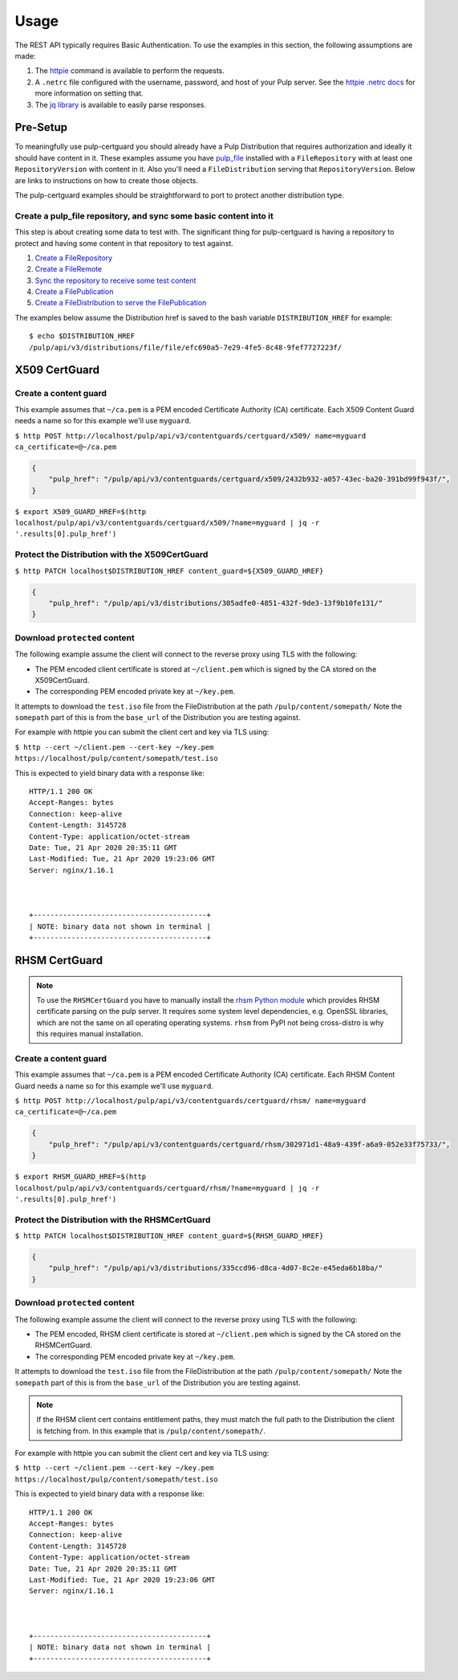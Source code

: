 Usage
=====


The REST API typically requires Basic Authentication. To use the examples in this section, the
following assumptions are made:

1. The `httpie <https://httpie.org/doc>`_ command is available to perform the requests.

2. A ``.netrc`` file configured with the username, password, and host of your Pulp server. See the
   `httpie .netrc docs <https://httpie.org/doc#netrc>`_ for more information on setting that.

3. The `jq library <https://stedolan.github.io/jq/>`_ is available to easily parse responses.


Pre-Setup
---------

To meaningfully use pulp-certguard you should already have a Pulp Distribution that requires
authorization and ideally it should have content in it. These examples assume you have `pulp_file
<https://docs.pulpproject.org/pulp_file/>`_ installed with a ``FileRepository`` with at least
one ``RepositoryVersion`` with content in it. Also you'll need a ``FileDistribution`` serving that
``RepositoryVersion``. Below are links to instructions on how to create those objects.

The pulp-certguard examples should be straightforward to port to protect another distribution type.


Create a pulp_file repository, and sync some basic content into it
~~~~~~~~~~~~~~~~~~~~~~~~~~~~~~~~~~~~~~~~~~~~~~~~~~~~~~~~~~~~~~~~~~

This step is about creating some data to test with. The significant thing for pulp-certguard is
having a repository to protect and having some content in that repository to test against.

1. `Create a FileRepository <https://docs.pulpproject.org/pulp_file/workflows/sync.html#create-a-repository-foo>`_
2. `Create a FileRemote <https://docs.pulpproject.org/pulp_file/workflows/sync.html#create-a-new-remote-bar>`_
3. `Sync the repository to receive some test content <https://docs.pulpproject.org/pulp_file/workflows/sync.html#sync-repository-foo-using-remote-bar>`_
4. `Create a FilePublication <https://docs.pulpproject.org/pulp_file/workflows/publish-host.html#create-a-publication>`_
5. `Create a FileDistribution to serve the FilePublication <https://docs.pulpproject.org/pulp_file/workflows/publish-host.html#create-a-distribution-for-the-publication>`_

The examples below assume the Distribution href is saved to the bash variable ``DISTRIBUTION_HREF``
for example::

    $ echo $DISTRIBUTION_HREF
    /pulp/api/v3/distributions/file/file/efc690a5-7e29-4fe5-8c48-9fef7727223f/


X509 CertGuard
--------------

Create a content guard
~~~~~~~~~~~~~~~~~~~~~~

This example assumes that ``~/ca.pem`` is a PEM encoded Certificate Authority (CA) certificate. Each
X509 Content Guard needs a name so for this example we'll use ``myguard``.

``$ http POST http://localhost/pulp/api/v3/contentguards/certguard/x509/ name=myguard ca_certificate=@~/ca.pem``

.. code:: json

   {
       "pulp_href": "/pulp/api/v3/contentguards/certguard/x509/2432b932-a057-43ec-ba20-391bd99f943f/",
   }

``$ export X509_GUARD_HREF=$(http localhost/pulp/api/v3/contentguards/certguard/x509/?name=myguard | jq -r '.results[0].pulp_href')``


Protect the Distribution with the X509CertGuard
~~~~~~~~~~~~~~~~~~~~~~~~~~~~~~~~~~~~~~~~~~~~~~~

``$ http PATCH localhost$DISTRIBUTION_HREF content_guard=${X509_GUARD_HREF}``

.. code:: json

   {
       "pulp_href": "/pulp/api/v3/distributions/305adfe0-4851-432f-9de3-13f9b10fe131/"
   }


Download ``protected`` content
~~~~~~~~~~~~~~~~~~~~~~~~~~~~~~

The following example assume the client will connect to the reverse proxy using TLS with the
following:

* The PEM encoded client certificate is stored at ``~/client.pem`` which is signed by the CA stored
  on the X509CertGuard.
* The corresponding PEM encoded private key at ``~/key.pem``.

It attempts to download the ``test.iso`` file from the FileDistribution at the path
``/pulp/content/somepath/`` Note the ``somepath`` part of this is from the ``base_url`` of the
Distribution you are testing against.

For example with httpie you can submit the client cert and key via TLS using:

``$ http --cert ~/client.pem --cert-key ~/key.pem https://localhost/pulp/content/somepath/test.iso``

This is expected to yield binary data with a response like::

    HTTP/1.1 200 OK
    Accept-Ranges: bytes
    Connection: keep-alive
    Content-Length: 3145728
    Content-Type: application/octet-stream
    Date: Tue, 21 Apr 2020 20:35:11 GMT
    Last-Modified: Tue, 21 Apr 2020 19:23:06 GMT
    Server: nginx/1.16.1



    +-----------------------------------------+
    | NOTE: binary data not shown in terminal |
    +-----------------------------------------+


RHSM CertGuard
--------------

.. note::

    To use the ``RHSMCertGuard`` you have to manually install the `rhsm Python module
    <https://pypi.org/project/rhsm/>`_ which provides RHSM certificate parsing on the pulp server.
    It requires some system level dependencies, e.g. OpenSSL libraries, which are not the same on
    all operating operating systems. ``rhsm`` from PyPI not being cross-distro is why this requires
    manual installation.


Create a content guard
~~~~~~~~~~~~~~~~~~~~~~

This example assumes that ``~/ca.pem`` is a PEM encoded Certificate Authority (CA) certificate. Each
RHSM Content Guard needs a name so for this example we'll use ``myguard``.

``$ http POST http://localhost/pulp/api/v3/contentguards/certguard/rhsm/ name=myguard ca_certificate=@~/ca.pem``

.. code:: json

   {
       "pulp_href": "/pulp/api/v3/contentguards/certguard/rhsm/302971d1-48a9-439f-a6a9-052e33f75733/",
   }

``$ export RHSM_GUARD_HREF=$(http localhost/pulp/api/v3/contentguards/certguard/rhsm/?name=myguard | jq -r '.results[0].pulp_href')``


Protect the Distribution with the RHSMCertGuard
~~~~~~~~~~~~~~~~~~~~~~~~~~~~~~~~~~~~~~~~~~~~~~~

``$ http PATCH localhost$DISTRIBUTION_HREF content_guard=${RHSM_GUARD_HREF}``

.. code:: json

   {
       "pulp_href": "/pulp/api/v3/distributions/335ccd96-d8ca-4d07-8c2e-e45eda6b18ba/"
   }


Download ``protected`` content
~~~~~~~~~~~~~~~~~~~~~~~~~~~~~~

The following example assume the client will connect to the reverse proxy using TLS with the
following:

* The PEM encoded, RHSM client certificate is stored at ``~/client.pem`` which is signed by the CA
  stored on the RHSMCertGuard.
* The corresponding PEM encoded private key at ``~/key.pem``.

It attempts to download the ``test.iso`` file from the FileDistribution at the path
``/pulp/content/somepath/`` Note the ``somepath`` part of this is from the ``base_url`` of the
Distribution you are testing against.

.. note::

    If the RHSM client cert contains entitlement paths, they must match the full path to the
    Distribution the client is fetching from. In this example that is ``/pulp/content/somepath/``.

For example with httpie you can submit the client cert and key via TLS using:

``$ http --cert ~/client.pem --cert-key ~/key.pem https://localhost/pulp/content/somepath/test.iso``

This is expected to yield binary data with a response like::

    HTTP/1.1 200 OK
    Accept-Ranges: bytes
    Connection: keep-alive
    Content-Length: 3145728
    Content-Type: application/octet-stream
    Date: Tue, 21 Apr 2020 20:35:11 GMT
    Last-Modified: Tue, 21 Apr 2020 19:23:06 GMT
    Server: nginx/1.16.1



    +-----------------------------------------+
    | NOTE: binary data not shown in terminal |
    +-----------------------------------------+
